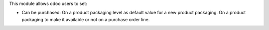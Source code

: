 This module allows odoo users to set:

* Can be purchased: On a product packaging level as default value for a new product packaging. On a product packaging to make it available or not on a purchase order line.
